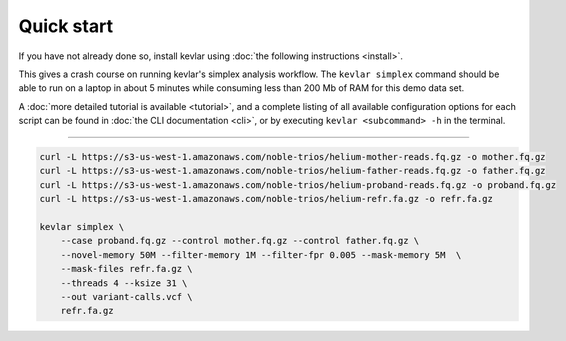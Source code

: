 Quick start
===========

If you have not already done so, install kevlar using :doc:`the following instructions <install>`.

This gives a crash course on running kevlar's simplex analysis workflow.
The ``kevlar simplex`` command should be able to run on a laptop in about 5 minutes while consuming less than 200 Mb of RAM for this demo data set.

A :doc:`more detailed tutorial is available <tutorial>`, and a complete listing of all available configuration options for each script can be found in :doc:`the CLI documentation <cli>`, or by executing ``kevlar <subcommand> -h`` in the terminal.

----------

.. highlight:: none

.. code::

     curl -L https://s3-us-west-1.amazonaws.com/noble-trios/helium-mother-reads.fq.gz -o mother.fq.gz
     curl -L https://s3-us-west-1.amazonaws.com/noble-trios/helium-father-reads.fq.gz -o father.fq.gz
     curl -L https://s3-us-west-1.amazonaws.com/noble-trios/helium-proband-reads.fq.gz -o proband.fq.gz
     curl -L https://s3-us-west-1.amazonaws.com/noble-trios/helium-refr.fa.gz -o refr.fa.gz

     kevlar simplex \
         --case proband.fq.gz --control mother.fq.gz --control father.fq.gz \
         --novel-memory 50M --filter-memory 1M --filter-fpr 0.005 --mask-memory 5M  \
         --mask-files refr.fa.gz \
         --threads 4 --ksize 31 \
         --out variant-calls.vcf \
         refr.fa.gz
